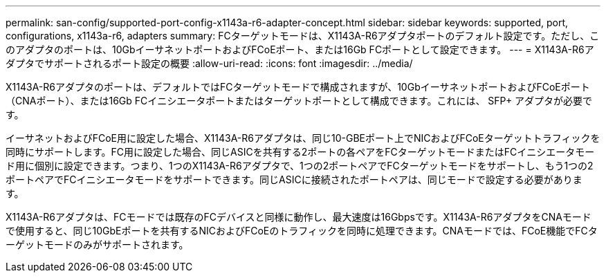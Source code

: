 ---
permalink: san-config/supported-port-config-x1143a-r6-adapter-concept.html 
sidebar: sidebar 
keywords: supported, port, configurations, x1143a-r6, adapters 
summary: FCターゲットモードは、X1143A-R6アダプタポートのデフォルト設定です。ただし、このアダプタのポートは、10GbイーサネットポートおよびFCoEポート、または16Gb FCポートとして設定できます。 
---
= X1143A-R6アダプタでサポートされるポート設定の概要
:allow-uri-read: 
:icons: font
:imagesdir: ../media/


[role="lead"]
X1143A-R6アダプタのポートは、デフォルトではFCターゲットモードで構成されますが、10GbイーサネットポートおよびFCoEポート（CNAポート）、または16Gb FCイニシエータポートまたはターゲットポートとして構成できます。これには、 SFP+ アダプタが必要です。

イーサネットおよびFCoE用に設定した場合、X1143A-R6アダプタは、同じ10-GBEポート上でNICおよびFCoEターゲットトラフィックを同時にサポートします。FC用に設定した場合、同じASICを共有する2ポートの各ペアをFCターゲットモードまたはFCイニシエータモード用に個別に設定できます。つまり、1つのX1143A-R6アダプタで、1つの2ポートペアでFCターゲットモードをサポートし、もう1つの2ポートペアでFCイニシエータモードをサポートできます。同じASICに接続されたポートペアは、同じモードで設定する必要があります。

X1143A-R6アダプタは、FCモードでは既存のFCデバイスと同様に動作し、最大速度は16Gbpsです。X1143A-R6アダプタをCNAモードで使用すると、同じ10GbEポートを共有するNICおよびFCoEのトラフィックを同時に処理できます。CNAモードでは、FCoE機能でFCターゲットモードのみがサポートされます。
